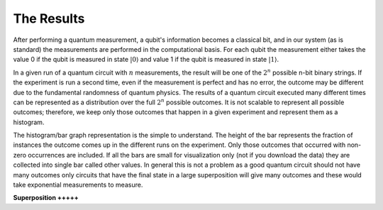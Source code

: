 The Results
===========

After performing a quantum measurement, a qubit's information becomes a
classical bit, and in our system (as is standard) the measurements are
performed in the computational basis. For each qubit the measurement
either takes the value 0 if the qubit is measured in state
:math:`|0\rangle` and value 1 if the qubit is measured in state
:math:`|1\rangle`. 

In a given run of a quantum circuit with :math:`n` measurements, the
result will be one of the :math:`2^n` possible n-bit binary strings. If
the experiment is run a second time, even if the measurement is
perfect and has no error, the outcome may be different due to the
fundamental randomness of quantum physics. The results of a quantum
circuit executed many different times can be represented as a
distribution over the full :math:`2^n` possible outcomes. It is not
scalable to represent all possible outcomes; therefore, we keep only
those outcomes that happen in a given experiment and represent them as 
a histogram. 

The histogram/bar graph representation is the simple to understand. 
The height of the bar represents the fraction of instances the outcome
comes up in the different runs on the experiment. Only those outcomes
that occurred with non-zero occurrences are included. If all the bars
are small for visualization only (not if you download the data) they
are collected into single bar called other values. In general this is
not a problem as a good quantum circuit should not have many outcomes
only circuits that have the final state in a large superposition will
give many outcomes and these would take exponential measurements to
measure. 

**Superposition +++++**

.. raw:: html

   <a href="https://quantumexperience.ng.bluemix.net/qx/editor?codeId=8ea323460b6f03cb9002b802139af008&sharedCode=true" target="_parent"><img src="https://dal.objectstorage.open.softlayer.com/v1/AUTH_039c3bf6e6e54d76b8e66152e2f87877/codes/code-8ea323460b6f03cb9002b802139af008.png" style="width: 100%; max-width: 600px;"></a>
   <a href="https://quantumexperience.ng.bluemix.net/qx/editor?codeId=8ea323460b6f03cb9002b802139af008&sharedCode=true" target="_blank" style="text-align: right; display: block;">Open in composer</a>